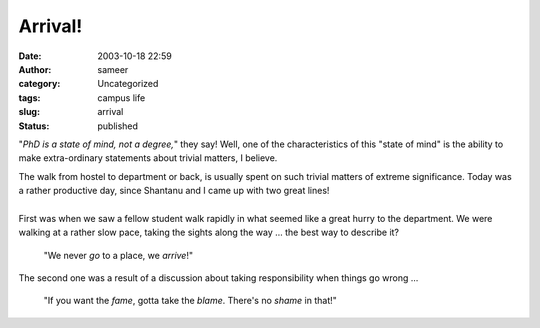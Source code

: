 Arrival!
########
:date: 2003-10-18 22:59
:author: sameer
:category: Uncategorized
:tags: campus life
:slug: arrival
:status: published

"*PhD is a state of mind, not a degree,*" they say! Well, one of the characteristics of this "state of mind" is the ability to make extra-ordinary statements about trivial matters, I believe.

| The walk from hostel to department or back, is usually spent on such trivial matters of extreme significance. Today was a rather productive day, since Shantanu and I came up with two great lines!
| 
| First was when we saw a fellow student walk rapidly in what seemed like a great hurry to the department. We were walking at a rather slow pace, taking the sights along the way ... the best way to describe it?

   "We never *go* to a place, we *arrive*!"

The second one was a result of a discussion about taking responsibility when things go wrong ...

   "If you want the *fame*, gotta take the *blame*. There's no *shame* in that!"

